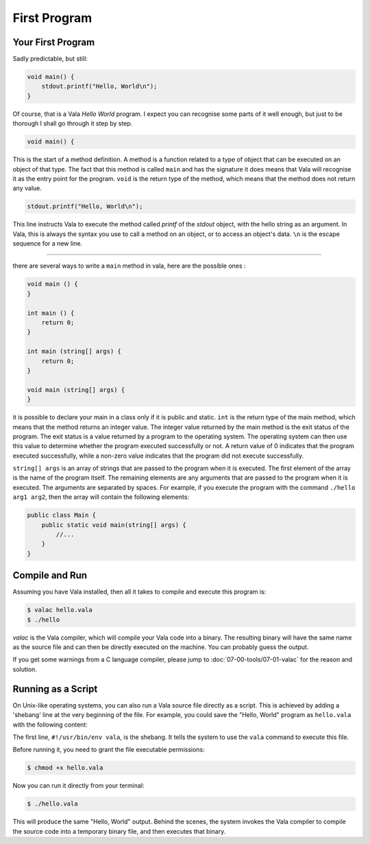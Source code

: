First Program
=============

Your First Program
------------------

Sadly predictable, but still:

.. code-block:: vala

    void main() {
        stdout.printf("Hello, World\n");
    }

Of course, that is a Vala *Hello World* program.  I expect you can recognise some parts of it well enough, but just to be thorough I shall go through it step by step.

.. code-block:: vala

   void main() {


This is the start of a method definition.  A method is a function related to a type of object that can be executed on an object of that type.  The fact that this method is called ``main`` and has the signature it does means that Vala will recognise it as the entry point for the program. ``void`` is the return type of the method, which means that the method does not return any value.


.. code-block:: vala

   stdout.printf("Hello, World\n");


This line instructs Vala to execute the method called *printf* of the *stdout* object, with the hello string as an argument.  In Vala, this is always the syntax you use to call a method on an object, or to access an object's data. ``\n`` is the escape sequence for a new line.


---------------

there are several ways to write a ``main`` method in vala, here are the possible ones :

.. code-block:: vala
    
    void main () {
    }

    int main () {
        return 0;
    }

    int main (string[] args) {
        return 0;
    }

    void main (string[] args) {
    }

it is possible to declare your main in a class only if it is public and static.
``int`` is the return type of the main method, which means that the method returns an integer value. The integer value returned by the main method is the exit status of the program. The exit status is a value returned by a program to the operating system. The operating system can then use this value to determine whether the program executed successfully or not. A return value of 0 indicates that the program executed successfully, while a non-zero value indicates that the program did not execute successfully.

``string[] args`` is an array of strings that are passed to the program when it is executed. The first element of the array is the name of the program itself. The remaining elements are any arguments that are passed to the program when it is executed. The arguments are separated by spaces. For example, if you execute the program with the command ``./hello arg1 arg2``, then the array will contain the following elements:


.. code-block:: vala

    public class Main {
        public static void main(string[] args) {
            //...
        }
    }


Compile and Run
---------------

Assuming you have Vala installed, then all it takes to compile and execute this program is:

.. code-block:: console

   $ valac hello.vala
   $ ./hello

*valac* is the Vala compiler, which will compile your Vala code into a binary.  The resulting binary will have the same name as the source file and can then be directly executed on the machine. You can probably guess the output.

If you get some warnings from a C language compiler, please jump to :doc:`07-00-tools/07-01-valac` for the reason and solution.

Running as a Script
-------------------

On Unix-like operating systems, you can also run a Vala source file directly as a script. This is achieved by adding a 'shebang' line at the very beginning of the file. For example, you could save the "Hello, World" program as ``hello.vala`` with the following content:

.. code-block:: vala
   :emphasize-lines: 1

   #!/usr/bin/env vala
   class Demo.HelloWorld : GLib.Object {
       public static int main(string[] args) {
           stdout.printf("Hello, World\n");
           return 0;
       }
   }

The first line, ``#!/usr/bin/env vala``, is the shebang. It tells the system to use the ``vala`` command to execute this file.

Before running it, you need to grant the file executable permissions:

.. code-block:: console

   $ chmod +x hello.vala

Now you can run it directly from your terminal:

.. code-block:: console

   $ ./hello.vala

This will produce the same "Hello, World" output. Behind the scenes, the system invokes the Vala compiler to compile the source code into a temporary binary file, and then executes that binary.
